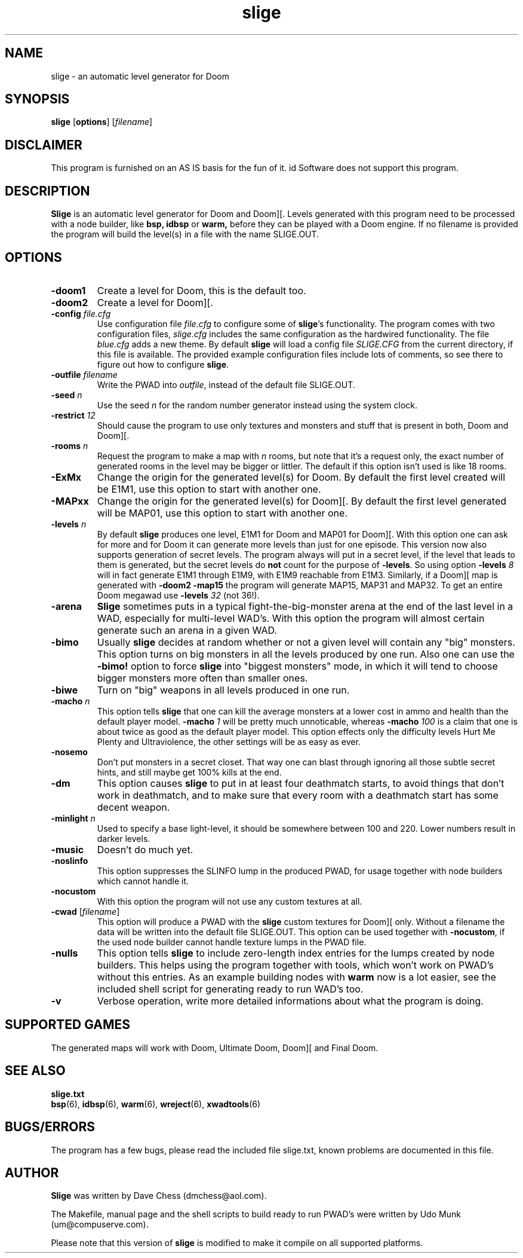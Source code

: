 .TH slige 6 "17 June 2000"

.SH NAME
slige \- an automatic level generator for Doom

.SH SYNOPSIS
.BR slige " [" options "] [" \fIfilename\fR]

.SH DISCLAIMER
This program is furnished on an AS IS basis for the fun of it.
id Software does not support this program.

.SH DESCRIPTION
.B Slige
is an automatic level generator for Doom and Doom][. Levels generated
with this program need to be processed with a node builder, like
.B bsp,
.B idbsp
or
.B warm,
before they can be played with a Doom engine. If no filename is provided
the program will build the level(s) in a file with the name SLIGE.OUT.

.SH OPTIONS
.TP
.B \-doom1
Create a level for Doom, this is the default too.
.TP
.B \-doom2
Create a level for Doom][.
.TP
\fB\-config\fR \fIfile.cfg\fR
Use configuration file \fIfile.cfg\fR to configure some of \fBslige\fR's
functionality. The program comes with two configuration files, \fIslige.cfg\fR
includes the same configuration as the hardwired functionality. The file
\fIblue.cfg\fR adds a new theme. By default \fBslige\fR will load a config
file \fISLIGE.CFG\fR from the current directory, if this file is available.
The provided example configuration files include lots of comments, so
see there to figure out how to configure \fBslige\fR.
.TP
\fB\-outfile\fR \fIfilename\fR
Write the PWAD into \fIoutfile\fR, instead of the default file SLIGE.OUT.
.TP
\fB\-seed\fR \fIn\fR
Use the seed \fIn\fR for the random number generator instead using the
system clock.
.TP
\fB\-restrict\fR \fI12\fR
Should cause the program to use only textures and monsters and stuff that
is present in both, Doom and Doom][.
.TP
\fB\-rooms\fR \fIn\fR
Request the program to make a map with \fIn\fR rooms, but note that it's a
request only, the exact number of generated rooms in the level may
be bigger or littler. The default if this option isn't used is like
18 rooms.
.TP
.B \-ExMx
Change the origin for the generated level(s) for Doom. By default the first
level created will be E1M1, use this option to start with another one.
.TP
.B \-MAPxx
Change the origin for the generated level(s) for Doom][. By default
the first level generated will be MAP01, use this option to start
with another one.
.TP
\fB\-levels\fR \fIn\fR
By default
.B slige
produces one level, E1M1 for Doom and MAP01 for Doom][. With this
option one can ask for more and for Doom it can generate
more levels than just for one episode. This version now also
supports generation of secret levels. The program always will
put in a secret level, if the level that leads to them is generated,
but the secret levels do \fBnot\fR count for the purpose of
\fB\-levels\fR. So using option \fB\-levels\fR \fI8\fR will in fact generate
E1M1 through E1M9, with E1M9 reachable from E1M3. Similarly, if a
Doom][ map is generated with \fB\-doom2 \-map15\fR the program will
generate MAP15, MAP31 and MAP32. To get an entire Doom megawad
use \fB\-levels\fR \fI32\fR (not 36!).
.TP
.B \-arena
.B Slige
sometimes puts in a typical fight-the-big-monster arena at the end
of the last level in a WAD, especially for multi-level WAD's. With this
option the program will almost certain generate such an arena in a
given WAD.
.TP
.B \-bimo
Usually
.B slige
decides at random whether or not a given level will
contain any "big" monsters. This option turns on big monsters in all
the levels produced by one run. Also one can use the \fB\-bimo!\fR
option to force
.B slige
into "biggest monsters" mode, in which it will
tend to choose bigger monsters more often than smaller ones.
.TP
.B \-biwe
Turn on "big" weapons in all levels produced in one run.
.TP
\fB\-macho\fR \fIn\fR
This option tells
.B slige
that one can kill the average monsters at a lower cost in ammo and health
than the default player model. \fB\-macho\fR \fI1\fR will be pretty much
unnoticable, whereas \fB\-macho\fR \fI100\fR is a claim that one is about
twice as good as the default player model. This option effects only the
difficulty levels Hurt Me Plenty and Ultraviolence, the other settings will
be as easy as ever.
.TP
.B \-nosemo
Don't put monsters in a secret closet. That way one can blast through
ignoring all those subtle secret hints, and still maybe get 100% kills
at the end.
.TP
.B \-dm
This option causes
.B slige
to put in at least four deathmatch starts, to avoid things that
don't work in deathmatch, and to make sure that every room with
a deathmatch start has some decent weapon.
.TP
\fB\-minlight\fR \fIn\fR
Used to specify a base light-level, it should be somewhere between 100
and 220. Lower numbers result in darker levels.
.TP
.B \-music
Doesn't do much yet.
.TP
.B \-noslinfo
This option suppresses the SLINFO lump in the produced PWAD, for usage
together with node builders which cannot handle it.
.TP
.B \-nocustom
With this option the program will not use any custom textures at all.
.TP
.BR \-cwad " [\fIfilename\fR]"
This option will produce a PWAD with the
.B slige
custom textures for Doom][ only. Without a filename the data will be written
into the default file SLIGE.OUT. This option can be used together with
\fB\-nocustom\fR, if the used node builder cannot handle texture lumps in
the PWAD file.
.TP
.B \-nulls
This option tells
.B slige
to include zero-length index entries for the lumps created by node builders.
This helps using the program together with tools, which won't work on
PWAD's without this entries. As an example building nodes with
.B warm
now is a lot easier, see the included shell script for generating
ready to run WAD's too.
.TP
.B \-v
Verbose operation, write more detailed informations about what the program
is doing.

.SH SUPPORTED GAMES
The generated maps will work with Doom, Ultimate Doom, Doom][ and Final Doom.

.SH SEE ALSO
.B slige.txt
.br
.BR bsp "(6), "
.BR idbsp "(6), "
.BR warm "(6), "
.BR wreject "(6), "
.BR xwadtools (6)

.SH BUGS/ERRORS
The program has a few bugs, please read the included file slige.txt, known
problems are documented in this file.

.SH AUTHOR
.B Slige
was written by Dave Chess (dmchess@aol.com).
.LP
The Makefile, manual page and the shell scripts to build ready to run PWAD's
were written by Udo Munk (um@compuserve.com).
.LP
Please note that this version of \fBslige\fR is modified to make it compile
on all supported platforms.
